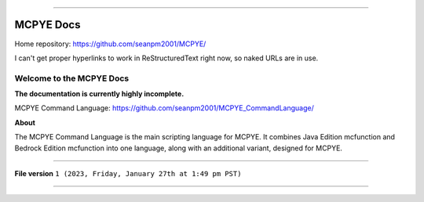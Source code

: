 
====

MCPYE Docs
====

Home repository: https://github.com/seanpm2001/MCPYE/

I can't get proper hyperlinks to work in ReStructuredText right now, so naked URLs are in use.

Welcome to the MCPYE Docs
----

**The documentation is currently highly incomplete.**

MCPYE Command Language: https://github.com/seanpm2001/MCPYE_CommandLanguage/

**About**

The MCPYE Command Language is the main scripting language for MCPYE. It combines Java Edition mcfunction and Bedrock Edition mcfunction into one language, along with an additional variant, designed for MCPYE.

====

**File version** ``1 (2023, Friday, January 27th at 1:49 pm PST)``

====
